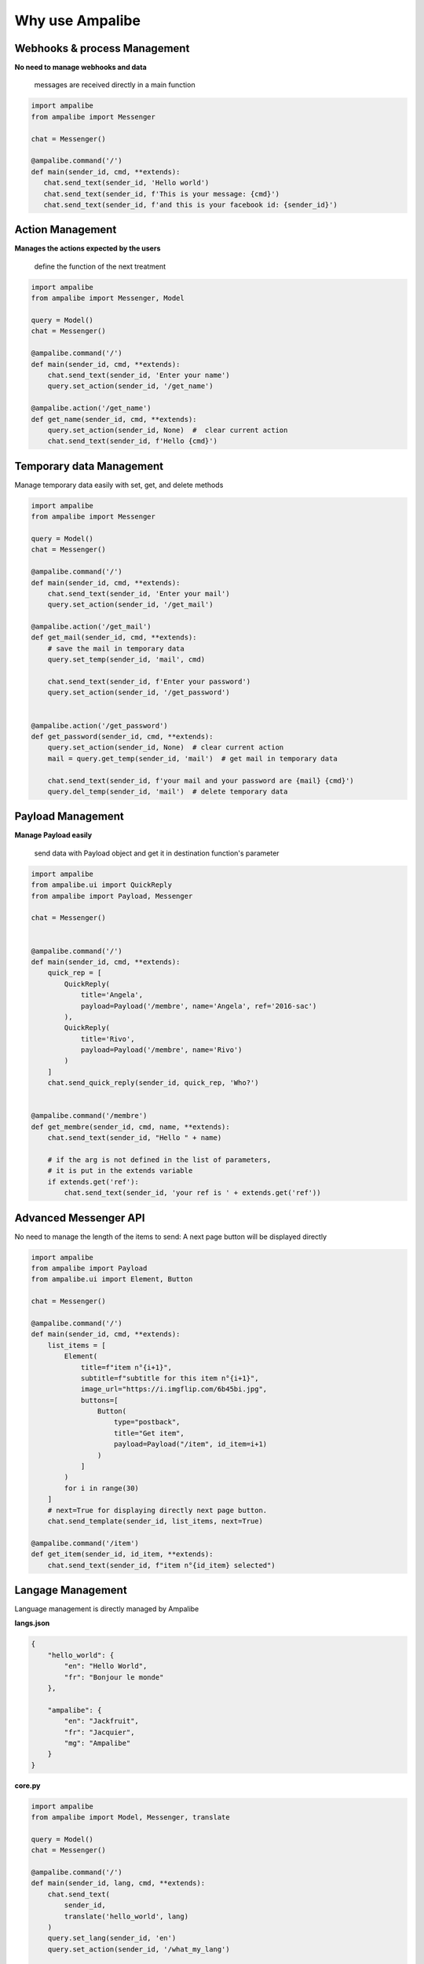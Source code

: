 Why use Ampalibe
=================

Webhooks & process Management
-------------------------------

**No need to manage webhooks and data** 

    messages are received directly in a main function

.. code-block:: python

   import ampalibe
   from ampalibe import Messenger

   chat = Messenger()

   @ampalibe.command('/')
   def main(sender_id, cmd, **extends):
      chat.send_text(sender_id, 'Hello world')
      chat.send_text(sender_id, f'This is your message: {cmd}')
      chat.send_text(sender_id, f'and this is your facebook id: {sender_id}')



Action Management
---------------------------

**Manages the actions expected by the users**

    define the function of the next treatment

.. code-block:: python

    import ampalibe
    from ampalibe import Messenger, Model

    query = Model()
    chat = Messenger()

    @ampalibe.command('/')
    def main(sender_id, cmd, **extends):
        chat.send_text(sender_id, 'Enter your name')
        query.set_action(sender_id, '/get_name')
        
    @ampalibe.action('/get_name')
    def get_name(sender_id, cmd, **extends):
        query.set_action(sender_id, None)  #  clear current action
        chat.send_text(sender_id, f'Hello {cmd}')


Temporary data Management
---------------------------

Manage temporary data easily with set, get, and delete methods

.. code-block:: python

    import ampalibe
    from ampalibe import Messenger

    query = Model()
    chat = Messenger()

    @ampalibe.command('/')
    def main(sender_id, cmd, **extends):
        chat.send_text(sender_id, 'Enter your mail')
        query.set_action(sender_id, '/get_mail')
        
    @ampalibe.action('/get_mail')
    def get_mail(sender_id, cmd, **extends):
        # save the mail in temporary data
        query.set_temp(sender_id, 'mail', cmd)

        chat.send_text(sender_id, f'Enter your password')
        query.set_action(sender_id, '/get_password')


    @ampalibe.action('/get_password')
    def get_password(sender_id, cmd, **extends):
        query.set_action(sender_id, None)  # clear current action
        mail = query.get_temp(sender_id, 'mail')  # get mail in temporary data

        chat.send_text(sender_id, f'your mail and your password are {mail} {cmd}')
        query.del_temp(sender_id, 'mail')  # delete temporary data


Payload Management
---------------------------

**Manage Payload easily**

    send data with Payload object and get it in destination function's parameter

.. code-block:: python

    import ampalibe
    from ampalibe.ui import QuickReply
    from ampalibe import Payload, Messenger

    chat = Messenger()


    @ampalibe.command('/')
    def main(sender_id, cmd, **extends):
        quick_rep = [
            QuickReply(
                title='Angela', 
                payload=Payload('/membre', name='Angela', ref='2016-sac')
            ),
            QuickReply(
                title='Rivo', 
                payload=Payload('/membre', name='Rivo')
            )
        ]
        chat.send_quick_reply(sender_id, quick_rep, 'Who?')
        

    @ampalibe.command('/membre')
    def get_membre(sender_id, cmd, name, **extends):
        chat.send_text(sender_id, "Hello " + name)

        # if the arg is not defined in the list of parameters,
        # it is put in the extends variable
        if extends.get('ref'):
            chat.send_text(sender_id, 'your ref is ' + extends.get('ref'))




Advanced Messenger API
---------------------------

No need to manage the length of the items to send: A next page button will be displayed directly

.. code-block:: python

    import ampalibe
    from ampalibe import Payload
    from ampalibe.ui import Element, Button

    chat = Messenger()

    @ampalibe.command('/')
    def main(sender_id, cmd, **extends):
        list_items = [
            Element(
                title=f"item n°{i+1}",
                subtitle=f"subtitle for this item n°{i+1}",
                image_url="https://i.imgflip.com/6b45bi.jpg",
                buttons=[
                    Button(
                        type="postback",
                        title="Get item",
                        payload=Payload("/item", id_item=i+1)
                    )
                ]
            )
            for i in range(30)
        ]
        # next=True for displaying directly next page button.
        chat.send_template(sender_id, list_items, next=True)

    @ampalibe.command('/item')
    def get_item(sender_id, id_item, **extends):
        chat.send_text(sender_id, f"item n°{id_item} selected")



Langage Management
-------------------------

Language management is directly managed by Ampalibe

**langs.json**

.. code-block:: json

    {
        "hello_world": {
            "en": "Hello World",
            "fr": "Bonjour le monde"
        },

        "ampalibe": {
            "en": "Jackfruit", 
            "fr": "Jacquier",
            "mg": "Ampalibe"
        }
    }


**core.py**

.. code-block:: python

    import ampalibe
    from ampalibe import Model, Messenger, translate

    query = Model()
    chat = Messenger()

    @ampalibe.command('/')
    def main(sender_id, lang, cmd, **extends):
        chat.send_text(
            sender_id, 
            translate('hello_world', lang)
        )
        query.set_lang(sender_id, 'en')
        query.set_action(sender_id, '/what_my_lang')
    

    @ampalibe.action('/what_my_lang')
    def other_func(sender_id, lang, cmd, **extends):
        query.set_action(sender_id, None)

        chat.send_text(sender_id, 'Your lang is ' + lang + ' now')
        chat.send_text(
            sender_id, 
            translate('hello_world', lang)
        )


.. important ::

    **Framework in constant evolution and maintained, with many other features to discover in the doc.**
